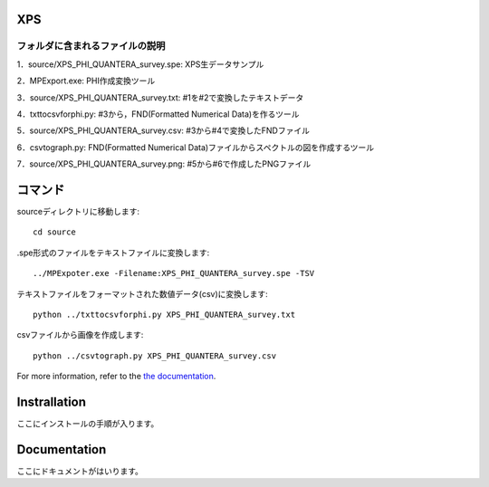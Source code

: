 XPS
====

フォルダに含まれるファイルの説明
--------------------------------

========================= =========================================================================================================================================================
program名		  説明
========================= =========================================================================================================================================================
MPExport.exe              ULVAC-PHI製変換ツール（.spe,.proのファイルからtxtファイルを作成するツール）
txttocsvforphi.py	  txtファイルからFND(Formatted Numerical Data)のcsvファイルを作成するツール
csv2graph.py		  FND(Formatted Numerical Data)のcsvファイルからスペクトルの図を作成するツール（グラフ表示、主要パラメータ表示なし）
csv2graph_for_jupyter.py  FND(Formatted Numerical Data)のcsvファイルからスペクトルの図を作成するツール（jupyter notebookで使用時、グラフ表示、主要パラメータ表示あり）
txt2raw_XPS_survey.py	  txtファイルから装置出力パラメータを抽出するツール
xps_raw_templateXML.xml	  装置出力パラメータ抽出に使用するテンプレートファイル
raw2primary_XPS_survey.py 装置出力パラメータファイルから主要パラメータを抽出するツール
xrd_primary_template.xml  主要パラメータ抽出に使用するテンプレートファイル
execute.py		  rasファイルからスペクトルの図作成、装置出力パラメータ、主要パラメータの抽出までを一度に行うツール
execute_jupyter.py	  rasファイルからスペクトルの図作成、装置出力パラメータ、主要パラメータの抽出までをjupyter notebook上で一度に行い、図の表示、主要パラメータを表示するツール
README.rst		  使い方の説明
=========================  =========================================================================================================================================================


1．source/XPS_PHI_QUANTERA_survey.spe: XPS生データサンプル

2．MPExport.exe: PHI作成変換ツール

3．source/XPS_PHI_QUANTERA_survey.txt: #1を#2で変換したテキストデータ

4．txttocsvforphi.py: #3から，FND(Formatted Numerical Data)を作るツール

5．source/XPS_PHI_QUANTERA_survey.csv: #3から#4で変換したFNDファイル

6．csvtograph.py: FND(Formatted Numerical Data)ファイルからスペクトルの図を作成するツール

7．source/XPS_PHI_QUANTERA_survey.png: #5から#6で作成したPNGファイル

コマンド
========
sourceディレクトリに移動します::

	cd source

.spe形式のファイルをテキストファイルに変換します::

	../MPExpoter.exe -Filename:XPS_PHI_QUANTERA_survey.spe -TSV

テキストファイルをフォーマットされた数値データ(csv)に変換します::

	python ../txttocsvforphi.py XPS_PHI_QUANTERA_survey.txt

csvファイルから画像を作成します::

	python ../csvtograph.py XPS_PHI_QUANTERA_survey.csv

For more information, refer to the `the documentation`__.

.. __: https://github.com/nims-dpfc/Materials_Data_Repository/

Instrallation
=============

ここにインストールの手順が入ります。

Documentation
=============

ここにドキュメントがはいります。
